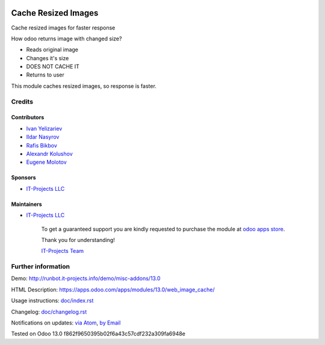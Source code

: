 .. image:: https://img.shields.io/badge/license-MIT-blue.svg
   :target: https://opensource.org/licenses/MIT
   :alt: License: MIT

======================
 Cache Resized Images
======================

Cache resized images for faster response

How odoo returns image with changed size?

* Reads original image
* Changes it's size
* DOES NOT CACHE IT
* Returns to user

This module caches resized images, so response is faster.

Credits
=======

Contributors
------------
* `Ivan Yelizariev <https://it-projects.info/team/yelizariev>`__
* `Ildar Nasyrov <https://it-projects.info/team/iledarn>`__
* `Rafis Bikbov <https://it-projects.info/team/RafiZz>`__
* `Alexandr Kolushov <https://it-projects.info/team/KolushovAlexandr>`__
* `Eugene Molotov <https://it-projects.info/team/em230418>`__

Sponsors
--------
* `IT-Projects LLC <https://it-projects.info>`__

Maintainers
-----------
* `IT-Projects LLC <https://it-projects.info>`__

      To get a guaranteed support
      you are kindly requested to purchase the module
      at `odoo apps store <https://apps.odoo.com/apps/modules/13.0/web_image_cache/>`__.

      Thank you for understanding!

      `IT-Projects Team <https://www.it-projects.info/team>`__

Further information
===================

Demo: http://runbot.it-projects.info/demo/misc-addons/13.0

HTML Description: https://apps.odoo.com/apps/modules/13.0/web_image_cache/

Usage instructions: `<doc/index.rst>`_

Changelog: `<doc/changelog.rst>`_

Notifications on updates: `via Atom <https://github.com/it-projects-llc/misc-addons/commits/13.0/web_image_cache.atom>`_, `by Email <https://blogtrottr.com/?subscribe=https://github.com/it-projects-llc/misc-addons/commits/13.0/web_image_cache.atom>`_

Tested on Odoo 13.0 f862f9650395b02f6a43c57cdf232a309fa6948e
